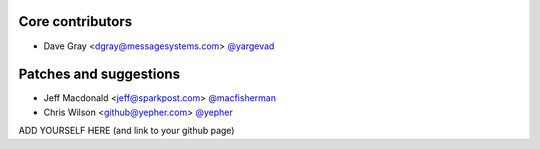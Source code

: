 Core contributors
-----------------

- Dave Gray <dgray@messagesystems.com> `@yargevad <https://github.com/yargevad>`_

Patches and suggestions
-----------------------

- Jeff Macdonald <jeff@sparkpost.com> `@macfisherman <https://github.com/macfisherman>`_
- Chris Wilson <github@yepher.com> `@yepher <https://github.com/yepher>`_
ADD YOURSELF HERE (and link to your github page)
